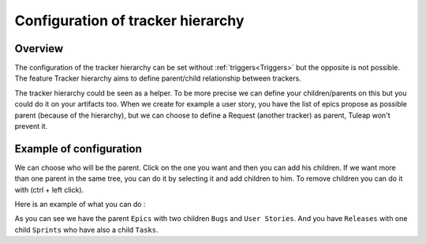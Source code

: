 .. _Tracker-hierarchy:

Configuration of tracker hierarchy 
==================================

Overview
````````

The configuration of the tracker hierarchy can be set without :ref:`triggers<Triggers>` but the opposite is not possible.
The feature Tracker hierarchy aims to define parent/child relationship between trackers.

The tracker hierarchy could be seen as a helper. 
To be more precise we can define your children/parents on this but you could do it on your artifacts too.
When we create for example a user story, you have the list of epics propose as possible parent (because of the hierarchy), 
but we can choose to define a Request (another tracker) as parent, Tuleap won't prevent it.

Example of configuration
````````````````````````

We can choose who will be the parent.
Click on the one you want and then you can add his children. 
If we want more than one parent in the same tree, you can do it by selecting it and add children to him.
To remove children you can do it with (ctrl + left click).

Here is an example of what you can do :

.. image:: /images/screenshots/tracker/example_of_hierarchy.png
    :alt: example

As you can see we have the parent ``Epics`` with two children ``Bugs`` and ``User Stories``.
And you have ``Releases`` with one child ``Sprints`` who have also a child ``Tasks``.

